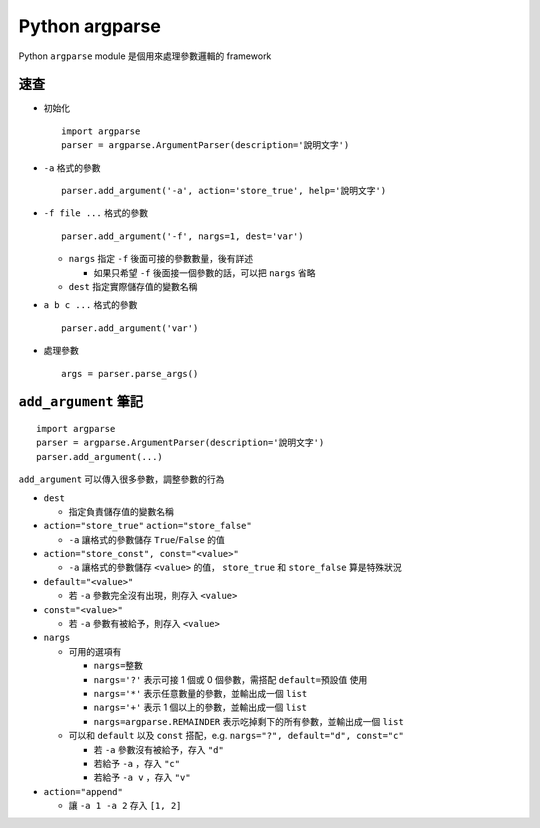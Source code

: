 ===============
Python argparse
===============
Python ``argparse`` module 是個用來處理參數邏輯的 framework

速查
-----
* 初始化 ::

    import argparse
    parser = argparse.ArgumentParser(description='說明文字')

* ``-a`` 格式的參數 ::

    parser.add_argument('-a', action='store_true', help='說明文字')

* ``-f file ...`` 格式的參數 ::

    parser.add_argument('-f', nargs=1, dest='var')

  - ``nargs`` 指定 ``-f`` 後面可接的參數數量，後有詳述

    + 如果只希望 ``-f`` 後面接一個參數的話，可以把 ``nargs`` 省略

  - ``dest`` 指定實際儲存值的變數名稱

* ``a b c ...`` 格式的參數 ::

    parser.add_argument('var')

* 處理參數 ::

    args = parser.parse_args()


``add_argument`` 筆記
----------------------

::

  import argparse
  parser = argparse.ArgumentParser(description='說明文字')
  parser.add_argument(...)

``add_argument`` 可以傳入很多參數，調整參數的行為

* ``dest``

  - 指定負責儲存值的變數名稱

* ``action="store_true"`` ``action="store_false"``

  - ``-a`` 讓格式的參數儲存 ``True``/``False`` 的值

* ``action="store_const", const="<value>"``

  - ``-a`` 讓格式的參數儲存 ``<value>`` 的值， ``store_true`` 和 ``store_false`` 算是特殊狀況

* ``default="<value>"``

  - 若 ``-a`` 參數完全沒有出現，則存入 ``<value>``

* ``const="<value>"``

  - 若 ``-a`` 參數有被給予，則存入 ``<value>``

* ``nargs``

  - 可用的選項有

    + ``nargs=整數``
    + ``nargs='?'`` 表示可接 1 個或 0 個參數，需搭配 ``default=預設值`` 使用
    + ``nargs='*'`` 表示任意數量的參數，並輸出成一個 ``list``
    + ``nargs='+'`` 表示 1 個以上的參數，並輸出成一個 ``list``
    + ``nargs=argparse.REMAINDER`` 表示吃掉剩下的所有參數，並輸出成一個 ``list``

  - 可以和 ``default`` 以及 ``const`` 搭配，e.g. ``nargs="?", default="d", const="c"``

    + 若 ``-a`` 參數沒有被給予，存入 ``"d"``
    + 若給予 ``-a`` ，存入 ``"c"``
    + 若給予 ``-a v`` ，存入 ``"v"``

* ``action="append"``

  - 讓 ``-a 1 -a 2`` 存入 ``[1, 2]``
